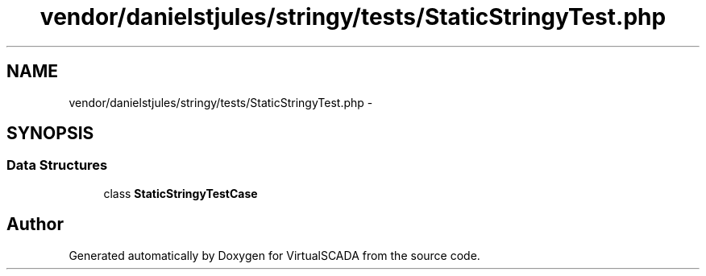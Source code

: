 .TH "vendor/danielstjules/stringy/tests/StaticStringyTest.php" 3 "Tue Apr 14 2015" "Version 1.0" "VirtualSCADA" \" -*- nroff -*-
.ad l
.nh
.SH NAME
vendor/danielstjules/stringy/tests/StaticStringyTest.php \- 
.SH SYNOPSIS
.br
.PP
.SS "Data Structures"

.in +1c
.ti -1c
.RI "class \fBStaticStringyTestCase\fP"
.br
.in -1c
.SH "Author"
.PP 
Generated automatically by Doxygen for VirtualSCADA from the source code\&.
